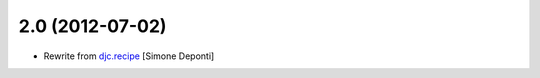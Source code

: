 2.0 (2012-07-02)
================

- Rewrite from `djc.recipe`_ [Simone Deponti]


.. _`djc.recipe`: http://pypi.python.org/pypi/djc.recipe
